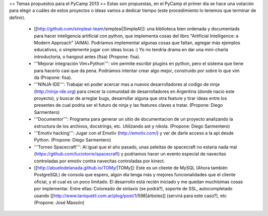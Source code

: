 == Temas propuestos para el PyCamp 2013 ==
Estas son propuestas, en el PyCamp el primer día se hace una votación para elegir a cuáles de estos proyectos o ideas vamos a dedicar tiempo (este procedimiento lo tenemos que terminar de definir).

 * [[http://github.com/simpleai-team/simpleai|SimpleAI]]: una biblioteca bien ordenada y documentada para hacer inteligencia artificial con python, que implementa cosas del libro "Artificial Intelligence: a Modern Approach" (AIMA). Podríamos implementar algunas cosas que faltan, agregar más ejemplos educativos, o simplemente jugar con ideas locas :) Yo no tendría drama en dar una mini-charla introductoria, o hangout antes (fisa) (Propone: fisa).

 * '''Mejorar integración Vim+Python''': vim permite escribir plugins en python, pero el sistema que tiene para hacerlo casi que da pena. Podríamos intentar crear algo mejor, construído por sobre lo que vim da (Propone: fisa).

 * '''NINJA-IDE''': Trabajar en poder acercar mas a nuevos desarrolladores al codigo de ninja (http://ninja-ide.org) para crecer la comunidad de desarrolladores en Argentina (donde nacio este proyecto), y buscar de arreglar bugs, desarrollar alguna que otra feature y tirar ideas entre los presentes de cual podria ser el futuro de ninja y las features claves a tratar. (Propone: Diego Sarmentero)

 * '''Documentor''': Programa para generar un sitio de documentacion de un proyecto analizando la estructura de los archivos, docstrings, etc. Utilizando ast y nikola. (Propone: Diego Sarmentero)

 * '''Emotiv hacking''': Jugar con el Emotiv (http://emotiv.com/) y ver de darle acceso a la api desde Python. (Propone: Diego Sarmentero)

 * '''Torneo Spacecraft''': Al igual que el año pasado, unas peleitas de spacecraft no estaria nada mal (https://github.com/luciotorre/spacecraft) y podriamos hacer un evento especial de navecitas controladas por emotiv contra navecitas controladas por kinect.

 * [[http://abuelodelanada.github.io/TOMy/|TOMy]]: Este es un cliente de MySQL (Ahora también PostgreSQL) de consola que espero, algún día tenga más y mejores funcionalidades que el cliente oficial, y el cual es un poco limitado. El desarrollo está recién iniciado y me quedan muchísimas cosas por implementar. Entre ellas: Coloreado de sintaxis (se podrá?), soporte de SSL, autocompletado usando [[http://www.taniquetil.com.ar/plog/post/1/598|árboles]] (servirá para este caso?), etc (Propone: José Massón)
